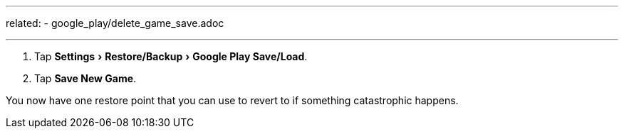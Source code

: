 ---
related:
    - google_play/delete_game_save.adoc

---

:experimental:

. Tap menu:Settings[Restore/Backup,Google Play Save/Load].
. Tap btn:[Save New Game].

You now have one restore point that you can use to revert to if something catastrophic happens.
